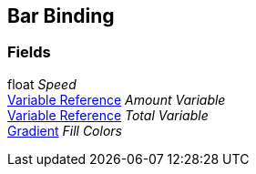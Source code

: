 [#manual/bar-binding]

## Bar Binding

### Fields

float _Speed_::

<<manual/variable-reference.html,Variable Reference>> _Amount Variable_::

<<manual/variable-reference.html,Variable Reference>> _Total Variable_::

https://docs.unity3d.com/ScriptReference/Gradient.html[Gradient^] _Fill Colors_::

ifdef::backend-multipage_html5[]
link:reference/bar-binding.html[Reference]
endif::[]